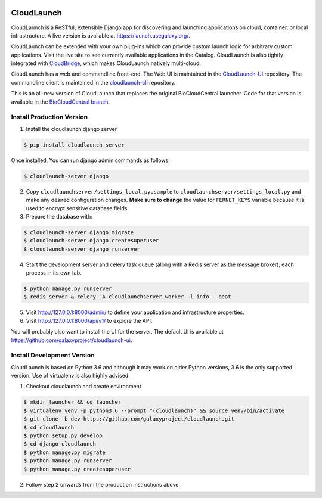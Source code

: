 .. image:: https://readthedocs.org/projects/cloudlaunch/badge/?version=latest
   :target: http://cloudlaunch.readthedocs.io/en/latest/?badge=latest
   :alt: Documentation Status

===========
CloudLaunch
===========

CloudLaunch is a ReSTful, extensible Django app for discovering and launching
applications on cloud, container, or local infrastructure. A live version is
available at https://launch.usegalaxy.org/.

CloudLaunch can be extended with your own plug-ins which can provide custom
launch logic for arbitrary custom applications. Visit the live site to see
currently available applications in the Catalog. CloudLaunch is also tightly
integrated with `CloudBridge <https://github.com/gvlproject/cloudbridge>`_,
which makes CloudLaunch natively multi-cloud.

CloudLaunch has a web and commandline front-end. The Web UI is maintained in the
`CloudLaunch-UI <https://github.com/galaxyproject/cloudlaunch-ui>`_ repository.
The commandline client is maintained in the
`cloudlaunch-cli <https://github.com/CloudVE/cloudlaunch-cli>`_ repository.

This is an all-new version of CloudLaunch that replaces the original
BioCloudCentral launcher. Code for that version is available in the
`BioCloudCentral branch <https://github.com/galaxyproject/cloudlaunch/tree/BioCloudCentral>`_.

Install Production Version
--------------------------

1. Install the cloudlaunch django server

.. code-block:: bash

    $ pip install cloudlaunch-server

Once installed, You can run django admin commands as follows:

.. code-block:: bash

    $ cloudlaunch-server django

2. Copy ``cloudlaunchserver/settings_local.py.sample`` to
   ``cloudlaunchserver/settings_local.py`` and make any desired configuration
   changes. **Make sure to change** the value for ``FERNET_KEYS`` variable
   because it is used to encrypt sensitive database fields.

3. Prepare the database with:

.. code-block:: bash

    $ cloudlaunch-server django migrate
    $ cloudlaunch-server django createsuperuser
    $ cloudlaunch-server django runserver

4. Start the development server and celery task queue (along with a Redis
   server as the message broker), each process in its own tab.

.. code-block:: bash

    $ python manage.py runserver
    $ redis-server & celery -A cloudlaunchserver worker -l info --beat

5. Visit http://127.0.0.1:8000/admin/ to define your application and
   infrastructure properties.

6. Visit http://127.0.0.1:8000/api/v1/ to explore the API.

You will probably also want to install the UI for the server. The default UI
is available at https://github.com/galaxyproject/cloudlaunch-ui.


Install Development Version
----------------------------

CloudLaunch is based on Python 3.6 and although it may work on older Python
versions, 3.6 is the only supported version. Use of virtualenv is also highly advised.

1. Checkout cloudlaunch and create environment

.. code-block:: bash

    $ mkdir launcher && cd launcher
    $ virtualenv venv -p python3.6 --prompt "(cloudlaunch)" && source venv/bin/activate
    $ git clone -b dev https://github.com/galaxyproject/cloudlaunch.git
    $ cd cloudlaunch
    $ python setup.py develop
    $ cd django-cloudlaunch
    $ python manage.py migrate
    $ python manage.py runserver
    $ python manage.py createsuperuser

2. Follow step 2 onwards from the production instructions above
